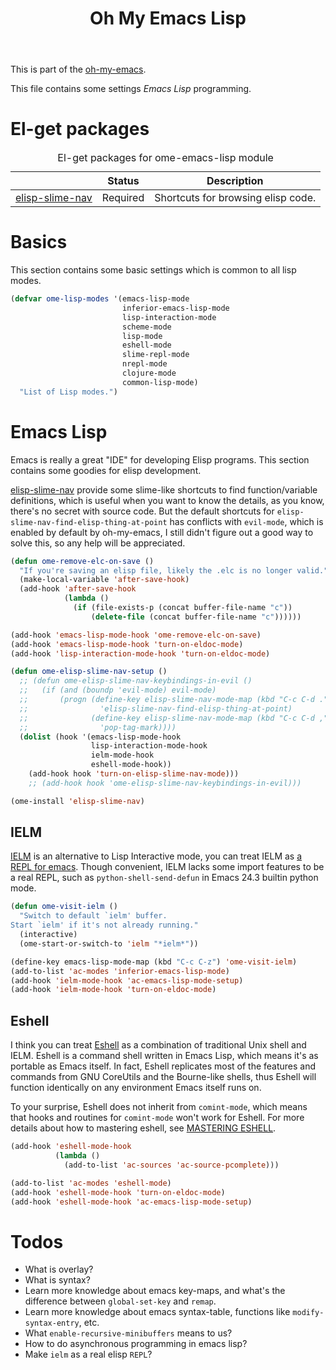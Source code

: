 #+TITLE: Oh My Emacs Lisp
#+OPTIONS: toc:2 num:nil ^:nil

This is part of the [[https://github.com/xiaohanyu/oh-my-emacs][oh-my-emacs]].

This file contains some settings [[* Emacs Lisp][Emacs Lisp]] programming.

* El-get packages
  :PROPERTIES:
  :CUSTOM_ID: emacs-lisp-el-get-packages
  :END:

#+NAME: emacs-lisp-el-get-packages
#+CAPTION: El-get packages for ome-emacs-lisp module
|                 | Status   | Description                                    |
|-----------------+----------+------------------------------------------------|
| [[https://github.com/purcell/elisp-slime-nav][elisp-slime-nav]] | Required | Shortcuts for browsing elisp code.             |

* Basics
  :PROPERTIES:
  :CUSTOM_ID: basic-lisp
  :END:

This section contains some basic settings which is common to all lisp modes.

#+NAME: basic-lisp
#+BEGIN_SRC emacs-lisp
(defvar ome-lisp-modes '(emacs-lisp-mode
                         inferior-emacs-lisp-mode
                         lisp-interaction-mode
                         scheme-mode
                         lisp-mode
                         eshell-mode
                         slime-repl-mode
                         nrepl-mode
                         clojure-mode
                         common-lisp-mode)
  "List of Lisp modes.")
#+END_SRC

* Emacs Lisp
  :PROPERTIES:
  :CUSTOM_ID: emacs-lisp
  :END:

Emacs is really a great "IDE" for developing Elisp programs. This section
contains some goodies for elisp development.

[[https://github.com/purcell/elisp-slime-nav][elisp-slime-nav]] provide some slime-like shortcuts to find function/variable
definitions, which is useful when you want to know the details, as you know,
there's no secret with source code. But the default shortcuts for
=elisp-slime-nav-find-elisp-thing-at-point= has conflicts with =evil-mode=,
which is enabled by default by oh-my-emacs, I still didn't figure out a good
way to solve this, so any help will be appreciated.

#+NAME: emacs-lisp
#+BEGIN_SRC emacs-lisp
(defun ome-remove-elc-on-save ()
  "If you're saving an elisp file, likely the .elc is no longer valid."
  (make-local-variable 'after-save-hook)
  (add-hook 'after-save-hook
            (lambda ()
              (if (file-exists-p (concat buffer-file-name "c"))
                  (delete-file (concat buffer-file-name "c"))))))

(add-hook 'emacs-lisp-mode-hook 'ome-remove-elc-on-save)
(add-hook 'emacs-lisp-mode-hook 'turn-on-eldoc-mode)
(add-hook 'lisp-interaction-mode-hook 'turn-on-eldoc-mode)

(defun ome-elisp-slime-nav-setup ()
  ;; (defun ome-elisp-slime-nav-keybindings-in-evil ()
  ;;   (if (and (boundp 'evil-mode) evil-mode)
  ;;       (progn (define-key elisp-slime-nav-mode-map (kbd "C-c C-d .")
  ;;                'elisp-slime-nav-find-elisp-thing-at-point)
  ;;              (define-key elisp-slime-nav-mode-map (kbd "C-c C-d ,")
  ;;                'pop-tag-mark))))
  (dolist (hook '(emacs-lisp-mode-hook
                  lisp-interaction-mode-hook
                  ielm-mode-hook
                  eshell-mode-hook))
    (add-hook hook 'turn-on-elisp-slime-nav-mode)))
    ;; (add-hook hook 'ome-elisp-slime-nav-keybindings-in-evil)))

(ome-install 'elisp-slime-nav)
#+END_SRC

** IELM
   :PROPERTIES:
   :CUSTOM_ID: ielm
   :END:

[[http://www.emacswiki.org/emacs/InferiorEmacsLispMode][IELM]] is an alternative to Lisp Interactive mode, you can treat IELM as [[http://emacs-fu.blogspot.com/2011/03/ielm-repl-for-emacs.html][a REPL
for emacs]]. Though convenient, IELM lacks some import features to be a real
REPL, such as =python-shell-send-defun= in Emacs 24.3 builtin python mode.

#+NAME: emacs-lisp
#+BEGIN_SRC emacs-lisp
(defun ome-visit-ielm ()
  "Switch to default `ielm' buffer.
Start `ielm' if it's not already running."
  (interactive)
  (ome-start-or-switch-to 'ielm "*ielm*"))

(define-key emacs-lisp-mode-map (kbd "C-c C-z") 'ome-visit-ielm)
(add-to-list 'ac-modes 'inferior-emacs-lisp-mode)
(add-hook 'ielm-mode-hook 'ac-emacs-lisp-mode-setup)
(add-hook 'ielm-mode-hook 'turn-on-eldoc-mode)
#+END_SRC

** Eshell
   :PROPERTIES:
   :CUSTOM_ID: eshell
   :END:

I think you can treat [[http://www.gnu.org/software/emacs/manual/html_mono/eshell.html][Eshell]] as a combination of traditional Unix shell and
IELM. Eshell is a command shell written in Emacs Lisp, which means it's as
portable as Emacs itself. In fact, Eshell replicates most of the features and
commands from GNU CoreUtils and the Bourne-like shells, thus Eshell will
function identically on any environment Emacs itself runs on.

To your surprise, Eshell does not inherit from =comint-mode=, which means that
hooks and routines for =comint-mode= won't work for Eshell. For more details
about how to mastering eshell, see [[http://www.masteringemacs.org/articles/2010/12/13/complete-guide-mastering-eshell/][MASTERING ESHELL]].

#+NAME: eshell
#+BEGIN_SRC emacs-lisp
(add-hook 'eshell-mode-hook
          (lambda ()
            (add-to-list 'ac-sources 'ac-source-pcomplete)))

(add-to-list 'ac-modes 'eshell-mode)
(add-hook 'eshell-mode-hook 'turn-on-eldoc-mode)
(add-hook 'eshell-mode-hook 'ac-emacs-lisp-mode-setup)
#+END_SRC

* Todos
- What is overlay?
- What is syntax?
- Learn more knowledge about emacs key-maps, and what's the difference between
  =global-set-key= and =remap=.
- Learn more knowledge about emacs syntax-table, functions like
  =modify-syntax-entry=, etc.
- What =enable-recursive-minibuffers= means to us?
- How to do asynchronous programming in emacs lisp?
- Make =ielm= as a real elisp =REPL=?
